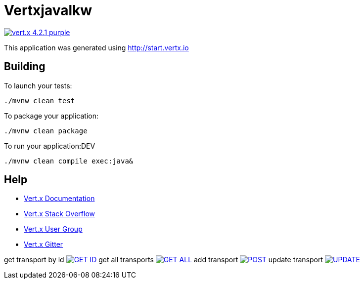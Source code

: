 = Vertxjavalkw

image:https://img.shields.io/badge/vert.x-4.2.1-purple.svg[link="https://vertx.io"]

This application was generated using http://start.vertx.io

== Building

To launch your tests:
```
./mvnw clean test
```

To package your application:
```
./mvnw clean package
```

To run your application:DEV
```
./mvnw clean compile exec:java&

```

== Help

* https://vertx.io/docs/[Vert.x Documentation]
* https://stackoverflow.com/questions/tagged/vert.x?sort=newest&pageSize=15[Vert.x Stack Overflow]
* https://groups.google.com/forum/?fromgroups#!forum/vertx[Vert.x User Group]
* https://gitter.im/eclipse-vertx/vertx-users[Vert.x Gitter]

get transport by id
image:https://github.com/Raul-D-G/VertXJavaLKW/blob/master/img/GET_ID.jpg[link="https://github.com/Raul-D-G/VertXJavaLKW/blob/master/img/GET_ID.jpg"]
get all transports
image:https://github.com/Raul-D-G/VertXJavaLKW/blob/master/img/GET_ALL.jpg[link="https://github.com/Raul-D-G/VertXJavaLKW/blob/master/img/GET_ALL.jpg"]
add transport
image:https://github.com/Raul-D-G/VertXJavaLKW/blob/master/img/POST.jpg[link="https://github.com/Raul-D-G/VertXJavaLKW/blob/master/img/POST.jpg"]
update transport
image:https://github.com/Raul-D-G/VertXJavaLKW/blob/master/img/UPDATE.jpg[link="https://github.com/Raul-D-G/VertXJavaLKW/blob/master/img/UPDATE.jpg"]

